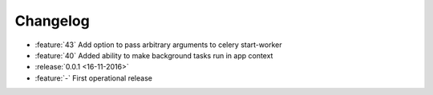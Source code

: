 Changelog
=========

* :feature:`43` Add option to pass arbitrary arguments to celery start-worker
* :feature:`40` Added ability to make background tasks run in app context
* :release:`0.0.1 <16-11-2016>`
* :feature:`-` First operational release
